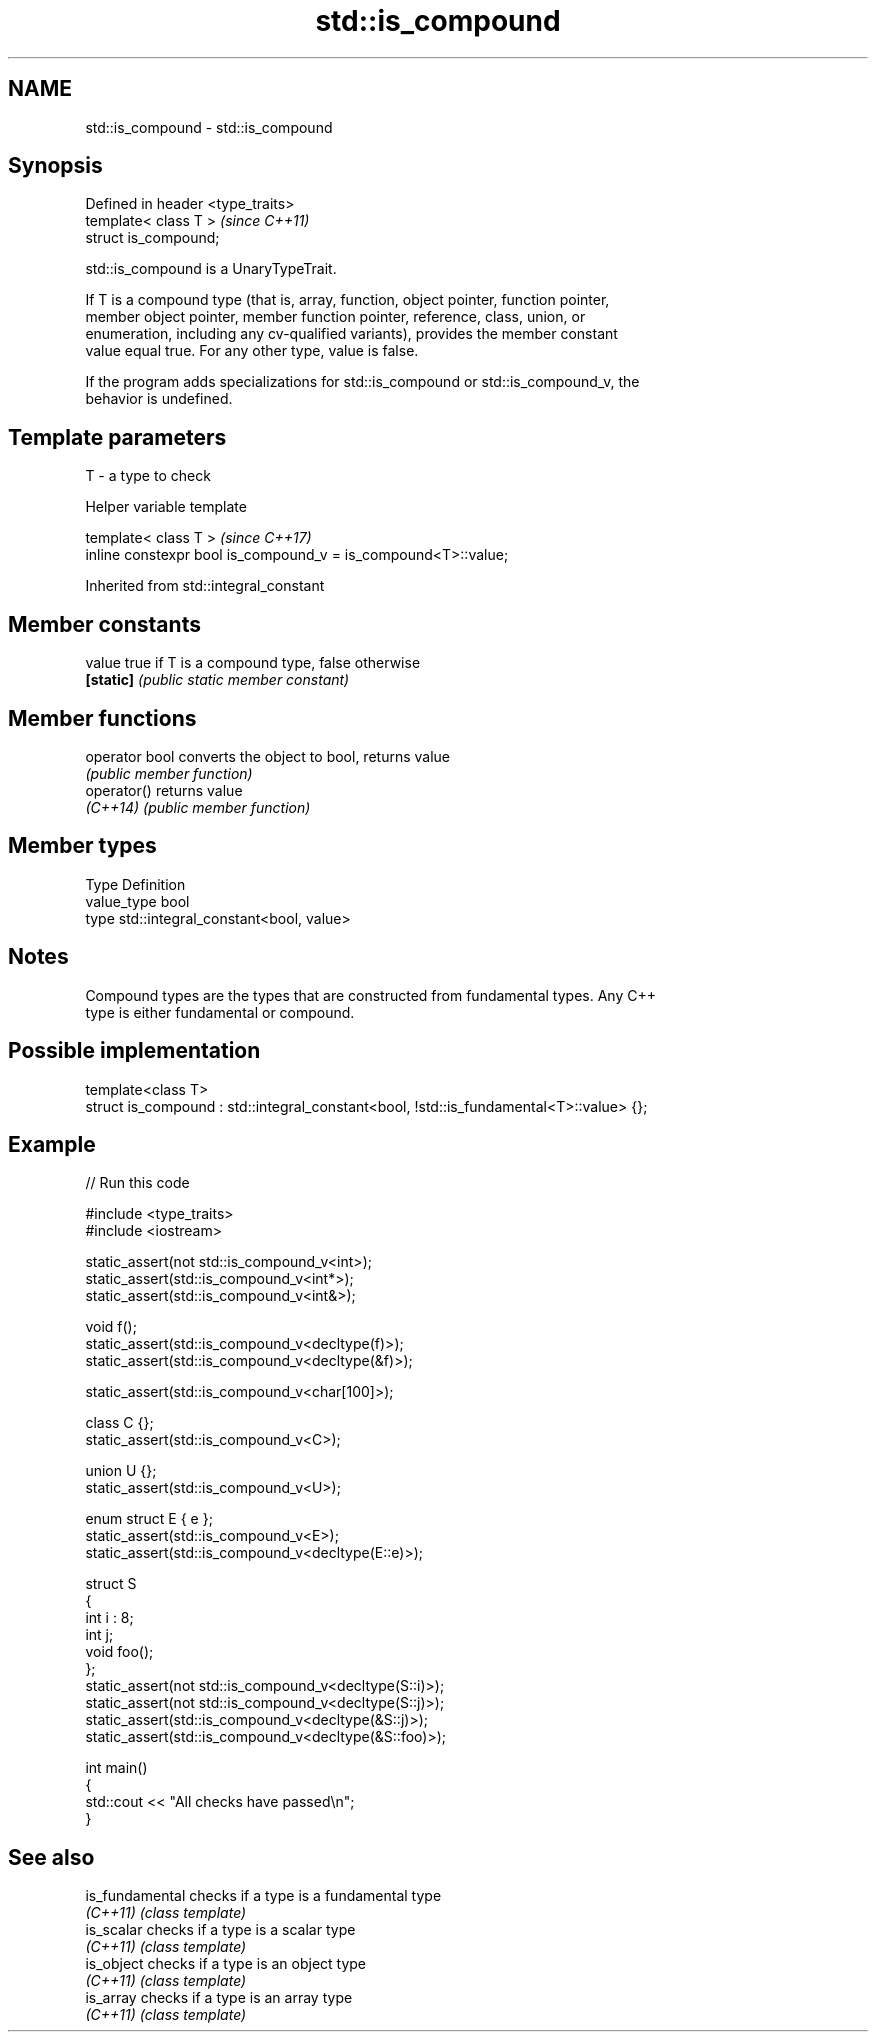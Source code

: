 .TH std::is_compound 3 "2024.06.10" "http://cppreference.com" "C++ Standard Libary"
.SH NAME
std::is_compound \- std::is_compound

.SH Synopsis
   Defined in header <type_traits>
   template< class T >              \fI(since C++11)\fP
   struct is_compound;

   std::is_compound is a UnaryTypeTrait.

   If T is a compound type (that is, array, function, object pointer, function pointer,
   member object pointer, member function pointer, reference, class, union, or
   enumeration, including any cv-qualified variants), provides the member constant
   value equal true. For any other type, value is false.

   If the program adds specializations for std::is_compound or std::is_compound_v, the
   behavior is undefined.

.SH Template parameters

   T - a type to check

   Helper variable template

   template< class T >                                           \fI(since C++17)\fP
   inline constexpr bool is_compound_v = is_compound<T>::value;



Inherited from std::integral_constant

.SH Member constants

   value    true if T is a compound type, false otherwise
   \fB[static]\fP \fI(public static member constant)\fP

.SH Member functions

   operator bool converts the object to bool, returns value
                 \fI(public member function)\fP
   operator()    returns value
   \fI(C++14)\fP       \fI(public member function)\fP

.SH Member types

   Type       Definition
   value_type bool
   type       std::integral_constant<bool, value>

.SH Notes

   Compound types are the types that are constructed from fundamental types. Any C++
   type is either fundamental or compound.

.SH Possible implementation

   template<class T>
   struct is_compound : std::integral_constant<bool, !std::is_fundamental<T>::value> {};

.SH Example


// Run this code

 #include <type_traits>
 #include <iostream>

 static_assert(not std::is_compound_v<int>);
 static_assert(std::is_compound_v<int*>);
 static_assert(std::is_compound_v<int&>);

 void f();
 static_assert(std::is_compound_v<decltype(f)>);
 static_assert(std::is_compound_v<decltype(&f)>);

 static_assert(std::is_compound_v<char[100]>);

 class C {};
 static_assert(std::is_compound_v<C>);

 union U {};
 static_assert(std::is_compound_v<U>);

 enum struct E { e };
 static_assert(std::is_compound_v<E>);
 static_assert(std::is_compound_v<decltype(E::e)>);

 struct S
 {
     int i : 8;
     int j;
     void foo();
 };
 static_assert(not std::is_compound_v<decltype(S::i)>);
 static_assert(not std::is_compound_v<decltype(S::j)>);
 static_assert(std::is_compound_v<decltype(&S::j)>);
 static_assert(std::is_compound_v<decltype(&S::foo)>);

 int main()
 {
     std::cout << "All checks have passed\\n";
 }

.SH See also

   is_fundamental checks if a type is a fundamental type
   \fI(C++11)\fP        \fI(class template)\fP
   is_scalar      checks if a type is a scalar type
   \fI(C++11)\fP        \fI(class template)\fP
   is_object      checks if a type is an object type
   \fI(C++11)\fP        \fI(class template)\fP
   is_array       checks if a type is an array type
   \fI(C++11)\fP        \fI(class template)\fP
